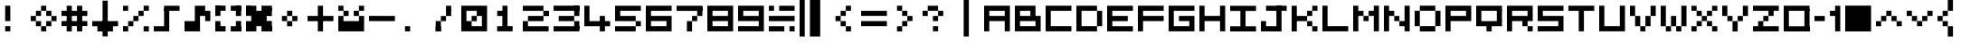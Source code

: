 SplineFontDB: 3.2
FontName: Arpmini
FullName: Arpmini
FamilyName: Arpmini
Weight: Book
Copyright: Copyright (c)2005+ Digital Flame Studios -- http://digitalflame.8thsin.com
Version: 1.0
ItalicAngle: 0
UnderlinePosition: -120
UnderlineWidth: 48
Ascent: 880
Descent: 144
InvalidEm: 0
sfntRevision: 0x0002b333
LayerCount: 2
Layer: 0 1 "Sfondo" 1
Layer: 1 1 "Fore" 0
XUID: [1021 717 -421822648 1173]
StyleMap: 0x0040
FSType: 4
OS2Version: 1
OS2_WeightWidthSlopeOnly: 0
OS2_UseTypoMetrics: 0
CreationTime: -2082844800
ModificationTime: 1757960338
PfmFamily: 17
TTFWeight: 400
TTFWidth: 5
LineGap: 0
VLineGap: 0
Panose: 2 11 6 0 0 0 0 0 0 0
OS2TypoAscent: 880
OS2TypoAOffset: 0
OS2TypoDescent: -144
OS2TypoDOffset: 0
OS2TypoLinegap: 0
OS2WinAscent: 880
OS2WinAOffset: 0
OS2WinDescent: 144
OS2WinDOffset: 0
HheadAscent: 880
HheadAOffset: 0
HheadDescent: -144
HheadDOffset: 0
OS2SubXSize: 512
OS2SubYSize: 512
OS2SubXOff: 0
OS2SubYOff: 368
OS2SupXSize: 512
OS2SupYSize: 512
OS2SupXOff: 0
OS2SupYOff: 440
OS2StrikeYSize: 52
OS2StrikeYPos: 264
OS2Vendor: 'TAKE'
OS2CodePages: 4000009f.dfd70000
OS2UnicodeRanges: 00000011.00000000.00000000.00000000
MarkAttachClasses: 1
DEI: 91125
TtTable: prep
PUSHW_1
 511
SCANCTRL
PUSHB_1
 1
SCANTYPE
PUSHB_2
 1
 129
RCVT
WCVTP
PUSHB_2
 2
 130
RCVT
WCVTP
PUSHB_2
 3
 131
RCVT
WCVTP
PUSHB_2
 4
 132
RCVT
WCVTP
PUSHB_2
 5
 133
RCVT
WCVTP
PUSHB_2
 6
 134
RCVT
WCVTP
PUSHB_2
 7
 135
RCVT
WCVTP
PUSHB_2
 8
 136
RCVT
WCVTP
PUSHB_2
 9
 137
RCVT
WCVTP
PUSHB_2
 10
 138
RCVT
WCVTP
PUSHB_2
 11
 139
RCVT
WCVTP
PUSHB_2
 12
 140
RCVT
WCVTP
PUSHB_2
 13
 141
RCVT
WCVTP
PUSHB_2
 14
 142
RCVT
WCVTP
PUSHB_2
 15
 143
RCVT
WCVTP
PUSHB_2
 16
 144
RCVT
WCVTP
PUSHB_2
 17
 145
RCVT
WCVTP
PUSHB_2
 18
 146
RCVT
WCVTP
PUSHB_2
 19
 147
RCVT
WCVTP
PUSHB_2
 20
 148
RCVT
WCVTP
PUSHB_2
 21
 149
RCVT
WCVTP
PUSHB_2
 22
 150
RCVT
WCVTP
PUSHB_2
 23
 151
RCVT
WCVTP
PUSHB_2
 24
 152
RCVT
WCVTP
PUSHB_2
 25
 153
RCVT
WCVTP
PUSHB_2
 26
 154
RCVT
WCVTP
PUSHB_2
 27
 155
RCVT
WCVTP
PUSHB_2
 28
 156
RCVT
WCVTP
PUSHB_2
 29
 157
RCVT
WCVTP
PUSHB_2
 30
 158
RCVT
WCVTP
PUSHB_2
 31
 159
RCVT
WCVTP
PUSHB_2
 32
 160
RCVT
WCVTP
PUSHB_2
 33
 161
RCVT
WCVTP
PUSHB_2
 34
 162
RCVT
WCVTP
PUSHB_2
 35
 163
RCVT
WCVTP
PUSHB_2
 36
 164
RCVT
WCVTP
PUSHB_2
 37
 165
RCVT
WCVTP
PUSHB_2
 38
 166
RCVT
WCVTP
PUSHB_2
 39
 167
RCVT
WCVTP
PUSHB_2
 40
 168
RCVT
WCVTP
PUSHB_2
 41
 169
RCVT
WCVTP
PUSHB_2
 42
 170
RCVT
WCVTP
PUSHB_2
 43
 171
RCVT
WCVTP
PUSHB_2
 44
 172
RCVT
WCVTP
PUSHB_2
 45
 173
RCVT
WCVTP
PUSHB_2
 46
 174
RCVT
WCVTP
PUSHB_2
 47
 175
RCVT
WCVTP
PUSHB_2
 48
 176
RCVT
WCVTP
PUSHB_2
 49
 177
RCVT
WCVTP
PUSHB_2
 50
 178
RCVT
WCVTP
PUSHB_2
 51
 179
RCVT
WCVTP
PUSHB_2
 52
 180
RCVT
WCVTP
PUSHB_2
 53
 181
RCVT
WCVTP
PUSHB_2
 54
 182
RCVT
WCVTP
PUSHB_2
 55
 183
RCVT
WCVTP
PUSHB_2
 56
 184
RCVT
WCVTP
PUSHB_2
 57
 185
RCVT
WCVTP
PUSHB_2
 58
 186
RCVT
WCVTP
PUSHB_2
 59
 187
RCVT
WCVTP
PUSHB_2
 60
 188
RCVT
WCVTP
PUSHB_2
 61
 189
RCVT
WCVTP
PUSHB_2
 62
 190
RCVT
WCVTP
PUSHB_2
 63
 191
RCVT
WCVTP
PUSHB_2
 64
 192
RCVT
WCVTP
PUSHB_2
 65
 193
RCVT
WCVTP
PUSHB_2
 66
 194
RCVT
WCVTP
PUSHB_2
 67
 195
RCVT
WCVTP
PUSHB_2
 68
 196
RCVT
WCVTP
PUSHB_2
 69
 197
RCVT
WCVTP
PUSHB_2
 70
 198
RCVT
WCVTP
PUSHB_2
 71
 199
RCVT
WCVTP
PUSHB_2
 72
 200
RCVT
WCVTP
PUSHB_2
 73
 201
RCVT
WCVTP
PUSHB_2
 74
 202
RCVT
WCVTP
PUSHB_2
 75
 203
RCVT
WCVTP
PUSHB_2
 76
 204
RCVT
WCVTP
PUSHB_2
 77
 205
RCVT
WCVTP
PUSHB_2
 78
 206
RCVT
WCVTP
PUSHB_2
 79
 207
RCVT
WCVTP
PUSHB_2
 80
 208
RCVT
WCVTP
PUSHB_2
 81
 209
RCVT
WCVTP
PUSHB_2
 82
 210
RCVT
WCVTP
PUSHB_2
 83
 211
RCVT
WCVTP
PUSHB_2
 84
 212
RCVT
WCVTP
PUSHB_2
 85
 213
RCVT
WCVTP
PUSHB_2
 86
 214
RCVT
WCVTP
PUSHB_2
 87
 215
RCVT
WCVTP
PUSHB_2
 88
 216
RCVT
WCVTP
PUSHB_2
 89
 217
RCVT
WCVTP
PUSHB_2
 90
 218
RCVT
WCVTP
PUSHB_2
 91
 219
RCVT
WCVTP
PUSHB_2
 92
 220
RCVT
WCVTP
PUSHB_2
 93
 221
RCVT
WCVTP
PUSHB_2
 94
 222
RCVT
WCVTP
PUSHB_2
 95
 223
RCVT
WCVTP
PUSHB_2
 96
 224
RCVT
WCVTP
PUSHB_2
 97
 225
RCVT
WCVTP
PUSHB_2
 98
 226
RCVT
WCVTP
PUSHB_2
 99
 227
RCVT
WCVTP
PUSHB_2
 100
 228
RCVT
WCVTP
PUSHB_2
 101
 229
RCVT
WCVTP
PUSHB_2
 102
 230
RCVT
WCVTP
PUSHB_2
 103
 231
RCVT
WCVTP
PUSHB_2
 104
 232
RCVT
WCVTP
PUSHB_2
 105
 233
RCVT
WCVTP
PUSHB_2
 106
 234
RCVT
WCVTP
PUSHB_2
 107
 235
RCVT
WCVTP
PUSHB_2
 108
 236
RCVT
WCVTP
PUSHB_2
 109
 237
RCVT
WCVTP
PUSHB_2
 110
 238
RCVT
WCVTP
PUSHB_2
 111
 239
RCVT
WCVTP
PUSHB_2
 112
 240
RCVT
WCVTP
PUSHB_2
 113
 241
RCVT
WCVTP
PUSHB_2
 114
 242
RCVT
WCVTP
PUSHB_2
 115
 243
RCVT
WCVTP
PUSHB_2
 116
 244
RCVT
WCVTP
PUSHB_2
 117
 245
RCVT
WCVTP
PUSHB_2
 118
 246
RCVT
WCVTP
PUSHB_2
 119
 247
RCVT
WCVTP
PUSHB_2
 120
 248
RCVT
WCVTP
PUSHB_2
 121
 249
RCVT
WCVTP
PUSHB_2
 122
 250
RCVT
WCVTP
PUSHB_2
 123
 251
RCVT
WCVTP
PUSHB_2
 124
 252
RCVT
WCVTP
PUSHB_2
 125
 253
RCVT
WCVTP
PUSHB_2
 126
 254
RCVT
WCVTP
PUSHB_2
 127
 255
RCVT
WCVTP
EndTTInstrs
TtTable: fpgm
PUSHB_1
 0
FDEF
MDAP[rnd]
MIRP[rp0,min,rnd,black]
ENDF
PUSHB_1
 1
FDEF
MDAP[rnd]
MIRP[rp0,min,rnd,black]
ALIGNRP
ENDF
PUSHB_1
 2
FDEF
MDAP[rnd]
MIRP[rp0,min,rnd,black]
ALIGNRP
ALIGNRP
ENDF
PUSHB_1
 3
FDEF
MDAP[rnd]
MIRP[rp0,min,rnd,black]
ALIGNRP
ALIGNRP
ALIGNRP
ENDF
PUSHB_1
 4
FDEF
MDAP[rnd]
ALIGNRP
MIRP[rp0,min,rnd,black]
ENDF
PUSHB_1
 5
FDEF
MDAP[rnd]
ALIGNRP
MIRP[rp0,min,rnd,black]
ALIGNRP
ENDF
PUSHB_1
 6
FDEF
MDAP[rnd]
ALIGNRP
MIRP[rp0,min,rnd,black]
ALIGNRP
ALIGNRP
ENDF
PUSHB_1
 7
FDEF
MDAP[rnd]
ALIGNRP
MIRP[rp0,min,rnd,black]
ALIGNRP
ALIGNRP
ALIGNRP
ENDF
PUSHB_1
 8
FDEF
MDAP[rnd]
ALIGNRP
ALIGNRP
MIRP[rp0,min,rnd,black]
ENDF
PUSHB_1
 9
FDEF
MDAP[rnd]
ALIGNRP
ALIGNRP
MIRP[rp0,min,rnd,black]
ALIGNRP
ENDF
PUSHB_1
 10
FDEF
MDAP[rnd]
ALIGNRP
ALIGNRP
MIRP[rp0,min,rnd,black]
ALIGNRP
ALIGNRP
ENDF
PUSHB_1
 11
FDEF
MDAP[rnd]
ALIGNRP
ALIGNRP
MIRP[rp0,min,rnd,black]
ALIGNRP
ALIGNRP
ALIGNRP
ENDF
PUSHB_1
 12
FDEF
MDAP[rnd]
ALIGNRP
ALIGNRP
ALIGNRP
MIRP[rp0,min,rnd,black]
ENDF
PUSHB_1
 13
FDEF
MDAP[rnd]
ALIGNRP
ALIGNRP
ALIGNRP
MIRP[rp0,min,rnd,black]
ALIGNRP
ENDF
PUSHB_1
 14
FDEF
MDAP[rnd]
ALIGNRP
ALIGNRP
ALIGNRP
MIRP[rp0,min,rnd,black]
ALIGNRP
ALIGNRP
ENDF
PUSHB_1
 15
FDEF
MDAP[rnd]
ALIGNRP
ALIGNRP
ALIGNRP
MIRP[rp0,min,rnd,black]
ALIGNRP
ALIGNRP
ALIGNRP
ENDF
PUSHB_1
 16
FDEF
ALIGNRP
ENDF
PUSHB_1
 17
FDEF
MDAP[rnd]
PUSHB_1
 16
LOOPCALL
MIRP[rp0,min,rnd,black]
ENDF
PUSHB_1
 18
FDEF
MDAP[rnd]
MIRP[rp0,min,rnd,black]
PUSHB_1
 16
LOOPCALL
ENDF
PUSHB_1
 19
FDEF
MDAP[rnd]
PUSHB_1
 16
LOOPCALL
MIRP[rp0,min,rnd,black]
PUSHB_1
 16
LOOPCALL
ENDF
EndTTInstrs
ShortTable: cvt  256
  0
  0
  0
  0
  0
  0
  0
  0
  0
  0
  0
  0
  0
  0
  0
  0
  0
  0
  0
  0
  0
  0
  0
  0
  0
  0
  0
  0
  0
  0
  0
  0
  0
  0
  0
  0
  0
  0
  0
  0
  0
  0
  0
  0
  0
  0
  0
  0
  0
  0
  0
  0
  0
  0
  0
  0
  0
  0
  0
  0
  0
  0
  0
  0
  0
  0
  0
  0
  0
  0
  0
  0
  0
  0
  0
  0
  0
  0
  0
  0
  0
  0
  0
  0
  0
  0
  0
  0
  0
  0
  0
  0
  0
  0
  0
  0
  0
  0
  0
  0
  0
  0
  0
  0
  0
  0
  0
  0
  0
  0
  0
  0
  0
  0
  0
  0
  0
  0
  0
  0
  0
  0
  0
  0
  0
  0
  0
  0
  0
  1
  2
  3
  4
  5
  6
  7
  8
  9
  10
  11
  12
  13
  14
  15
  16
  17
  18
  19
  20
  21
  22
  23
  24
  25
  26
  27
  28
  29
  30
  31
  32
  33
  34
  35
  36
  37
  38
  39
  40
  41
  42
  43
  44
  45
  46
  47
  48
  49
  50
  51
  52
  53
  54
  55
  56
  57
  58
  59
  60
  61
  62
  63
  64
  65
  66
  67
  68
  69
  70
  71
  72
  73
  74
  75
  76
  77
  78
  79
  80
  81
  82
  83
  84
  85
  86
  87
  88
  89
  90
  91
  92
  93
  94
  95
  96
  97
  98
  99
  100
  101
  102
  103
  104
  105
  106
  107
  108
  109
  110
  111
  112
  113
  114
  115
  116
  117
  118
  119
  120
  121
  122
  123
  124
  125
  126
  127
EndShort
ShortTable: maxp 16
  1
  0
  220
  36
  5
  0
  0
  1
  0
  0
  20
  0
  6144
  642
  0
  0
EndShort
LangName: 65535 "(c)2000-2001, sRB-Powers --- http://saru.milkcafe.to/" "Bit Trip7 (sRB)" "Regular" "" "Bit Trip7 (sRB)" "1.0" "BitTrip7sRB" "Bit Trip7 (sRB)"
LangName: 1033 "" "" "Regular" "" "" "1.0" "" "Pixelation"
GaspTable: 2 24 1 65535 3 0
Encoding: UnicodeBmp
UnicodeInterp: none
NameList: AGL For New Fonts
DisplaySize: -48
AntiAlias: 1
FitToEm: 0
WinInfo: 63 21 12
BeginPrivate: 0
EndPrivate
Grid
-1024 -144 m 0
 2048 -144 l 1024
  Named: "first pixel"
-1024 1024 m 0
 2048 1024 l 1024
  Named: "last pixel"
876.5 1392 m 0
 876.5 -656 l 1024
-1024 2 m 0
 2048 2 l 1024
730.5 1392 m 0
 730.5 -656 l 1024
0.5 1392 m 0
 0.5 -656 l 1024
584.5 1392 m 0
 584.5 -656 l 1024
438.5 1392 m 0
 438.5 -656 l 1024
292.5 1392 m 0
 292.5 -656 l 1024
146.5 1392 m 0
 146.5 -656 l 1024
-1024 148 m 0
 2048 148 l 1024
-1024 294 m 0
 2048 294 l 1024
-1024 440 m 0
 2048 440 l 1024
-1024 588 m 0
 2048 588 l 1024
-1024 732 m 0
 2048 732 l 1024
EndSplineSet
BeginChars: 65538 95

StartChar: space
Encoding: 32 32 0
Width: 878
GlyphClass: 1
Flags: W
LayerCount: 2
Fore
Validated: 1
EndChar

StartChar: exclam
Encoding: 33 33 1
Width: 876
GlyphClass: 1
Flags: W
TtInstrs:
SVTCA[y-axis]
IUP[y]
IUP[x]
EndTTInstrs
LayerCount: 2
Fore
SplineSet
146.5 3 m 1,0,-1
 146.5 149 l 1,1,-1
 292.5 149 l 1,2,-1
 292.5 3 l 1,3,-1
 146.5 3 l 1,0,-1
146.5 295 m 1,4,-1
 146.5 733 l 1,5,-1
 292.5 733 l 1,6,-1
 292.5 295 l 1,7,-1
 146.5 295 l 1,4,-1
EndSplineSet
Validated: 1
EndChar

StartChar: quotedbl
Encoding: 34 34 2
Width: 876
GlyphClass: 1
Flags: W
LayerCount: 2
Fore
SplineSet
293 2 m 1,0,-1
 293 148 l 1,1,2
 292 148 292 148 438 148 c 1,3,-1
 438 2 l 1,4,5
 292 2 292 2 293 2 c 1,0,-1
438.5 148 m 1,6,-1
 438 294 l 1,7,-1
 584.5 294 l 1,8,-1
 584.5 148 l 1,9,-1
 438.5 148 l 1,6,-1
146.5 148 m 1,10,-1
 146.5 294 l 1,11,-1
 292.5 294 l 1,12,-1
 292.5 148 l 1,13,-1
 146.5 148 l 1,10,-1
584.5 440 m 1,14,-1
 730.5 440 l 1,15,-1
 730.5 294 l 5,16,-1
 584.5 294 l 5,17,-1
 584.5 440 l 1,14,-1
0 294 m 1,18,-1
 0 440 l 1,19,-1
 146.5 440 l 1,20,-1
 146.5 294 l 1,21,-1
 0 294 l 1,18,-1
438.5 440 m 1,22,-1
 438 588 l 1,23,-1
 584.5 588 l 1,24,-1
 584.5 440 l 1,25,-1
 438.5 440 l 1,22,-1
146.5 440 m 1,26,-1
 146.5 588 l 1,27,-1
 292.5 588 l 1,28,-1
 292.5 440 l 1,29,-1
 146.5 440 l 1,26,-1
292.5 588 m 1,30,-1
 292.5 732 l 1,31,-1
 438.5 732 l 1,32,-1
 438.5 588 l 1,33,-1
 292.5 588 l 1,30,-1
EndSplineSet
EndChar

StartChar: numbersign
Encoding: 35 35 3
Width: 877
GlyphClass: 1
Flags: W
LayerCount: 2
Fore
SplineSet
0 587 m 1,0,-1
 730 587 l 1,1,-1
 730 440 l 1,2,-1
 0 440 l 1,3,-1
 0 587 l 1,0,-1
0 295 m 1,4,-1
 730 295 l 1,5,-1
 730 151 l 1,6,-1
 0 151 l 1,7,-1
 0 295 l 1,4,-1
438 732 m 1,8,-1
 586 732 l 1,9,-1
 586 0 l 1,10,-1
 438 0 l 1,11,-1
 438 732 l 1,8,-1
146 732 m 1,12,-1
 292 732 l 1,13,-1
 292 0 l 1,14,-1
 146 0 l 1,15,-1
 146 732 l 1,12,-1
EndSplineSet
Validated: 5
EndChar

StartChar: dollar
Encoding: 36 36 4
Width: 876
GlyphClass: 1
Flags: W
LayerCount: 2
Fore
SplineSet
292.5 732 m 1,0,-1
 292.5 877 l 1,1,-1
 438.5 877 l 1,2,-1
 438 732 l 1,3,-1
 292.5 732 l 1,0,-1
146 158 m 1,4,-1
 586 158 l 1,5,-1
 586 0 l 1,6,-1
 146 0 l 1,7,-1
 146 158 l 1,4,-1
0 294 m 1,8,-1
 730 294 l 1,9,-1
 730 147 l 1,10,-1
 0 147 l 1,11,-1
 0 294 l 1,8,-1
292.5 732 m 1,12,-1
 438.5 732 l 1,13,-1
 438 -140 l 1,14,-1
 292 -140 l 1,15,-1
 292.5 732 l 1,12,-1
EndSplineSet
EndChar

StartChar: percent
Encoding: 37 37 5
Width: 878
GlyphClass: 1
Flags: W
LayerCount: 2
Fore
SplineSet
584 147 m 1,0,-1
 732 147 l 1,1,-1
 732 0 l 1,2,-1
 584 0 l 1,3,-1
 584 147 l 1,0,-1
0 732 m 1,4,-1
 146 732 l 1,5,-1
 146 588 l 1,6,-1
 0 588 l 1,7,-1
 0 732 l 1,4,-1
584 733 m 1,8,-1
 732 733 l 1,9,-1
 732 588 l 1,10,-1
 584 588 l 1,11,-1
 584 733 l 1,8,-1
438 589 m 1,12,-1
 584 589 l 1,13,-1
 584 441 l 1,14,-1
 438 441 l 1,15,-1
 438 589 l 1,12,-1
292 440 m 1,16,-1
 438 440 l 1,17,-1
 438 295 l 1,18,-1
 292 295 l 1,19,-1
 292 440 l 1,16,-1
146 294 m 1,20,-1
 292 294 l 1,21,-1
 292 148 l 1,22,-1
 146 148 l 1,23,-1
 146 294 l 1,20,-1
0 149 m 1,24,-1
 146 149 l 1,25,-1
 146 0 l 1,26,-1
 0 0 l 1,27,-1
 0 149 l 1,24,-1
EndSplineSet
Validated: 2053
EndChar

StartChar: ampersand
Encoding: 38 38 6
Width: 877
GlyphClass: 1
Flags: W
LayerCount: 2
Fore
SplineSet
292 651 m 5,0,-1
 438 651 l 1,1,-1
 438 148 l 1,2,-1
 292 148 l 1,3,-1
 292 651 l 5,0,-1
292 732 m 1,4,-1
 730 732 l 1,5,-1
 730 588 l 1,6,-1
 292 588 l 1,7,-1
 292 732 l 1,4,-1
0 148 m 1,8,-1
 438 148 l 1,9,-1
 438 2 l 1,10,-1
 0 2 l 1,11,-1
 0 148 l 1,8,-1
EndSplineSet
EndChar

StartChar: quotesingle
Encoding: 39 39 7
Width: 877
GlyphClass: 1
Flags: W
LayerCount: 2
Fore
SplineSet
730.5 295 m 1,0,-1
 585 295 l 1,1,-1
 584.5 588 l 1,2,-1
 730.5 588 l 1,3,-1
 730.5 295 l 1,0,-1
437 732 m 1,4,-1
 584.5 732 l 1,5,-1
 584.5 440 l 1,6,-1
 438 440 l 1,7,-1
 437 732 l 1,4,-1
292 732 m 1,8,-1
 438.5 732 l 1,9,-1
 438.5 294 l 1,10,-1
 292 294 l 1,11,-1
 292 732 l 1,8,-1
0 294 m 1,12,-1
 438.5 294 l 1,13,-1
 439.5 2 l 1,14,-1
 1 2 l 1,15,-1
 0 294 l 1,12,-1
EndSplineSet
EndChar

StartChar: parenleft
Encoding: 40 40 8
Width: 878
GlyphClass: 1
Flags: W
LayerCount: 2
Fore
SplineSet
438 148 m 1,0,-1
 732 148 l 1,1,-1
 732 0 l 1,2,-1
 438 0 l 1,3,-1
 438 148 l 1,0,-1
292 150 m 1,4,-1
 292 0 l 1,5,-1
 0 0 l 1,6,-1
 0 150 l 1,7,-1
 292 150 l 1,4,-1
584 295 m 1,8,-1
 732 295 l 1,9,-1
 732 0 l 1,10,-1
 584 0 l 1,11,-1
 584 295 l 1,8,-1
584 726 m 1,12,-1
 732 726 l 1,13,-1
 732 439 l 1,14,-1
 584 439 l 1,15,-1
 584 726 l 1,12,-1
438 733 m 1,16,-1
 732 733 l 1,17,-1
 732 587 l 1,18,-1
 438 587 l 1,19,-1
 438 733 l 1,16,-1
292 735 m 1,20,-1
 292 588 l 1,21,-1
 6 588 l 1,22,-1
 6 735 l 1,23,-1
 292 735 l 1,20,-1
0 294 m 1,24,-1
 146 294 l 1,25,-1
 146 7 l 1,26,-1
 0 7 l 1,27,-1
 0 294 l 1,24,-1
0 736 m 1,28,-1
 146 736 l 1,29,-1
 146 441 l 1,30,-1
 0 441 l 1,31,-1
 0 736 l 1,28,-1
EndSplineSet
Validated: 2053
EndChar

StartChar: parenright
Encoding: 41 41 9
Width: 876
GlyphClass: 1
Flags: W
LayerCount: 2
Fore
SplineSet
147 588 m 1,0,-1
 585 588 l 1,1,-1
 584 149 l 1,2,-1
 146 149 l 1,3,-1
 147 588 l 1,0,-1
438 152 m 1,4,-1
 731 152 l 1,5,-1
 731 0 l 1,6,-1
 438 0 l 1,7,-1
 438 152 l 1,4,-1
0.5 148 m 1,8,-1
 292 150 l 1,9,-1
 292 2 l 1,10,-1
 0.3994140625 1.798828125 l 1,11,-1
 0.5 148 l 1,8,-1
584 298 m 1,12,-1
 731 298 l 1,13,-1
 731 0 l 1,14,-1
 584 0 l 1,15,-1
 584 298 l 1,12,-1
0 294 m 1,16,-1
 146.5 294 l 1,17,-1
 146 2 l 1,18,-1
 0.3994140625 1.798828125 l 1,19,-1
 0 294 l 1,16,-1
584 668 m 1,20,-1
 731 668 l 1,21,-1
 731 438 l 1,22,-1
 584 438 l 1,23,-1
 584 668 l 1,20,-1
0 723 m 1,24,-1
 146 723 l 1,25,-1
 146 442 l 1,26,-1
 0 442 l 1,27,-1
 0 723 l 1,24,-1
438 734 m 1,28,-1
 731 734 l 1,29,-1
 731 588 l 1,30,-1
 438 588 l 1,31,-1
 438 734 l 1,28,-1
0 732 m 1,32,-1
 292 732 l 1,33,-1
 292 588 l 1,34,-1
 0 588 l 1,35,-1
 0 732 l 1,32,-1
EndSplineSet
Validated: 2053
EndChar

StartChar: asterisk
Encoding: 42 42 10
Width: 877
GlyphClass: 1
Flags: W
LayerCount: 2
Fore
SplineSet
292 294 m 1,0,-1
 438.5 294 l 1,1,-1
 438.5 148 l 1,2,-1
 292.5 148 l 1,3,-1
 292 294 l 1,0,-1
292 588 m 1,4,-1
 439 588 l 1,5,-1
 438.5 440 l 1,6,-1
 292 440 l 1,7,-1
 292 588 l 1,4,-1
438.5 440 m 1,8,-1
 584.5 440 l 1,9,-1
 584.5 294 l 1,10,-1
 438.5 294 l 1,11,-1
 438.5 440 l 1,8,-1
146 440 m 1,12,-1
 292 440 l 1,13,-1
 292 294 l 1,14,-1
 146 294 l 1,15,-1
 146 440 l 1,12,-1
EndSplineSet
Validated: 5
EndChar

StartChar: plus
Encoding: 43 43 11
Width: 879
GlyphClass: 1
Flags: W
LayerCount: 2
Fore
SplineSet
0 440 m 1,0,-1
 732 440 l 1,1,-1
 732 293 l 1,2,-1
 0 293 l 1,3,-1
 0 440 l 1,0,-1
292 732 m 1,4,-1
 438.5 732 l 1,5,-1
 438.5 2 l 1,6,-1
 292 2 l 1,7,-1
 292 732 l 1,4,-1
EndSplineSet
Validated: 5
EndChar

StartChar: comma
Encoding: 44 44 12
Width: 876
GlyphClass: 1
Flags: W
LayerCount: 2
Fore
SplineSet
730 732 m 1,0,-1
 730 589 l 1,1,-1
 584 589 l 1,2,-1
 584 732 l 1,3,-1
 730 732 l 1,0,-1
0 733 m 1,4,-1
 146 733 l 1,5,-1
 146 589 l 1,6,-1
 0 589 l 1,7,-1
 0 733 l 1,4,-1
438 589 m 1,8,-1
 584 589 l 1,9,-1
 584 440 l 1,10,-1
 438 440 l 1,11,-1
 438 589 l 1,8,-1
146 589 m 1,12,-1
 292 589 l 1,13,-1
 292 439 l 1,14,-1
 146 439 l 1,15,-1
 146 589 l 1,12,-1
584 440 m 1,16,-1
 730 440 l 1,17,-1
 730 294 l 1,18,-1
 584 294 l 1,19,-1
 584 440 l 1,16,-1
0 440 m 1,20,-1
 146 440 l 1,21,-1
 146 293 l 1,22,-1
 0 293 l 1,23,-1
 0 440 l 1,20,-1
0 294 m 1,24,-1
 730 294 l 1,25,-1
 730 2 l 1,26,-1
 0 2 l 1,27,-1
 0 294 l 1,24,-1
EndSplineSet
Validated: 2053
EndChar

StartChar: hyphen
Encoding: 45 45 13
Width: 877
GlyphClass: 1
Flags: W
TtInstrs:
SVTCA[y-axis]
IUP[y]
IUP[x]
EndTTInstrs
LayerCount: 2
Fore
SplineSet
0 295 m 1,0,-1
 0 441 l 1,1,-1
 732 440 l 1,2,-1
 732 294 l 1,3,-1
 0 295 l 1,0,-1
EndSplineSet
Validated: 1
EndChar

StartChar: period
Encoding: 46 46 14
Width: 878
GlyphClass: 1
Flags: W
TtInstrs:
SVTCA[y-axis]
IUP[y]
IUP[x]
EndTTInstrs
LayerCount: 2
Fore
SplineSet
147 2 m 1,0,-1
 147 148 l 1,1,-1
 293 148 l 1,2,-1
 293 2 l 1,3,-1
 147 2 l 1,0,-1
EndSplineSet
Validated: 1
EndChar

StartChar: slash
Encoding: 47 47 15
Width: 877
GlyphClass: 1
Flags: W
LayerCount: 2
Fore
SplineSet
146 296 m 1,0,-1
 292 296 l 1,1,-1
 292 0 l 1,2,-1
 146 0 l 1,3,-1
 146 296 l 1,0,-1
584 638 m 1,4,-1
 584 439 l 1,5,-1
 438 439 l 1,6,-1
 438 638 l 1,7,-1
 584 638 l 1,4,-1
292 439 m 1,8,-1
 438 439 l 1,9,-1
 438 294 l 1,10,-1
 292 294 l 1,11,-1
 292 439 l 1,8,-1
438 732 m 1,12,-1
 584 732 l 1,13,-1
 584 590 l 1,14,-1
 438 590 l 1,15,-1
 438 732 l 1,12,-1
146 148 m 1,16,-1
 292 148 l 1,17,-1
 292 0 l 1,18,-1
 146 0 l 1,19,-1
 146 148 l 1,16,-1
EndSplineSet
Validated: 5
EndChar

StartChar: zero
Encoding: 48 48 16
Width: 878
GlyphClass: 1
Flags: W
LayerCount: 2
Fore
SplineSet
124 294 m 1,0,-1
 292 294 l 1,1,-1
 292 124 l 1,2,-1
 124 124 l 1,3,-1
 124 294 l 1,0,-1
438 610 m 1,4,-1
 590 610 l 1,5,-1
 590 440 l 1,6,-1
 438 440 l 1,7,-1
 438 610 l 1,4,-1
292 442 m 1,8,-1
 438 442 l 1,9,-1
 438 292 l 1,10,-1
 292 292 l 1,11,-1
 292 442 l 1,8,-1
-1 3 m 1,12,-1
 -1 733 l 1,13,-1
 729 733 l 1,14,-1
 729 3 l 1,15,-1
 -1 3 l 1,12,-1
145 149 m 1,16,-1
 583 149 l 1,17,-1
 583 587 l 1,18,-1
 145 587 l 1,19,-1
 145 149 l 1,16,-1
EndSplineSet
Validated: 5
EndChar

StartChar: one
Encoding: 49 49 17
Width: 877
GlyphClass: 1
Flags: W
LayerCount: 2
Fore
SplineSet
182 950 m 1025,0,-1
143.5 3 m 1,1,-1
 143.5 149 l 1,2,-1
 291 149 l 1,3,-1
 292.5 440 l 1,4,-1
 146.5 439 l 1,5,-1
 146.5 588 l 0,6,7
 146.5 588 146.5 588 292.5 588 c 5,8,-1
 293 733 l 0,9,10
 293 733 293 733 437 733 c 1,11,-1
 437 149 l 1,12,-1
 581.5 149 l 1,13,-1
 581.5 3 l 1,14,-1
 143.5 3 l 1,1,-1
EndSplineSet
EndChar

StartChar: two
Encoding: 50 50 18
Width: 876
GlyphClass: 1
Flags: W
LayerCount: 2
Fore
SplineSet
730 440 m 1025,0,-1
730 587 m 1025,1,-1
584 440 m 1025,2,-1
731 440 m 1,3,-1
 585 440 l 1,4,-1
 584 588 l 1,5,-1
 730 588 l 1,6,-1
 731 440 l 1,3,-1
584 587 m 1025,7,-1
146 440 m 1,8,-1
 584 440 l 1,9,-1
 584 294 l 1,10,-1
 146 294 l 1,11,-1
 146 440 l 1,8,-1
0 294 m 1,12,-1
 146 294 l 1,13,-1
 146 148 l 1,14,-1
 0 148 l 1,15,-1
 0 294 l 1,12,-1
731 440 m 1,16,-1
 585 440 l 1,17,-1
 584 588 l 1,18,-1
 730 588 l 1,19,-1
 731 440 l 1,16,-1
0 732 m 1,20,-1
 584 732 l 1,21,-1
 584 587 l 1,22,-1
 0 587 l 1,23,-1
 0 732 l 1,20,-1
0 148 m 1,24,-1
 730.5 148 l 1,25,-1
 731 2 l 1,26,-1
 0 2 l 1,27,-1
 0 148 l 1,24,-1
238 948 m 1025,28,-1
EndSplineSet
Validated: 2053
EndChar

StartChar: three
Encoding: 51 51 19
Width: 876
GlyphClass: 1
Flags: W
LayerCount: 2
Fore
SplineSet
730 294 m 1,0,-1
 730 70 l 1,1,-1
 584 70 l 1,2,-1
 584 294 l 1,3,-1
 730 294 l 1,0,-1
584 732 m 1,4,-1
 730 732 l 1,5,-1
 730 440 l 1,6,-1
 584 440 l 1,7,-1
 584 732 l 1,4,-1
0 148 m 1,8,-1
 730 148 l 1,9,-1
 730 2 l 1,10,-1
 0 2 l 1,11,-1
 0 148 l 1,8,-1
146.5 440 m 5,12,-1
 584 440 l 1,13,-1
 584 294 l 1,14,-1
 146.5 294 l 5,15,-1
 146.5 440 l 5,12,-1
0 734 m 1,16,-1
 730 734 l 1,17,-1
 730 588 l 1,18,-1
 0 588 l 1,19,-1
 0 734 l 1,16,-1
EndSplineSet
EndChar

StartChar: four
Encoding: 52 52 20
Width: 879
GlyphClass: 1
Flags: W
TtInstrs:
SVTCA[y-axis]
IUP[y]
IUP[x]
EndTTInstrs
LayerCount: 2
Fore
SplineSet
0.5 148 m 1,0,-1
 0.5 732 l 1,1,-1
 146.5 732 l 1,2,-1
 146.5 294 l 1,3,-1
 438.5 294 l 1,4,-1
 438.5 440 l 5,5,-1
 584.5 440 l 5,6,-1
 584.5 294 l 1,7,-1
 730.5 294 l 1,8,-1
 730.5 148 l 1,9,-1
 584.5 148 l 1,10,-1
 585 2 l 1,11,-1
 439 2 l 1,12,-1
 438.5 148 l 1,13,-1
 0.5 148 l 1,0,-1
EndSplineSet
EndChar

StartChar: five
Encoding: 53 53 21
Width: 879
GlyphClass: 1
Flags: W
LayerCount: 2
Fore
SplineSet
146 632 m 1,0,-1
 146 364 l 1,1,-1
 0 364 l 1,2,-1
 0 632 l 1,3,-1
 146 632 l 1,0,-1
730 294 m 1,4,-1
 730 148 l 1,5,-1
 584 148 l 1,6,-1
 584 294 l 1,7,-1
 730 294 l 1,4,-1
0 440 m 1,8,-1
 584 440 l 1,9,-1
 584 294 l 1,10,-1
 0 294 l 1,11,-1
 0 440 l 1,8,-1
0 148 m 1,12,-1
 584 148 l 1,13,-1
 584 2 l 1,14,-1
 0 2 l 1,15,-1
 0 148 l 1,12,-1
0 732 m 1,16,-1
 730 732 l 1,17,-1
 730 588 l 1,18,-1
 0 588 l 1,19,-1
 0 732 l 1,16,-1
EndSplineSet
Validated: 5
EndChar

StartChar: six
Encoding: 54 54 22
Width: 878
GlyphClass: 1
Flags: W
TtInstrs:
SVTCA[y-axis]
IUP[y]
IUP[x]
EndTTInstrs
LayerCount: 2
Fore
SplineSet
730 733 m 1,0,-1
 730 587 l 1,1,-1
 146 587 l 1,2,-1
 146 441 l 1,3,-1
 730 441 l 1,4,-1
 730 3 l 1,5,-1
 0 3 l 1,6,-1
 0 733 l 1,7,-1
 730 733 l 1,0,-1
584 149 m 1,8,-1
 584 295 l 1,9,-1
 146 295 l 1,10,-1
 146 149 l 1,11,-1
 584 149 l 1,8,-1
EndSplineSet
Validated: 1
EndChar

StartChar: seven
Encoding: 55 55 23
Width: 876
GlyphClass: 1
Flags: W
LayerCount: 2
Fore
SplineSet
438 440 m 1,0,-1
 584 440 l 1,1,-1
 584 294 l 1,2,-1
 438 294 l 1,3,-1
 438 440 l 1,0,-1
584 704 m 1,4,-1
 730 704 l 1,5,-1
 730 440 l 1,6,-1
 584 440 l 1,7,-1
 584 704 l 1,4,-1
292 294 m 1,8,-1
 438 294 l 1,9,-1
 438 0 l 1,10,-1
 292 0 l 1,11,-1
 292 294 l 1,8,-1
0 732 m 1,12,-1
 730 732 l 1,13,-1
 730 586 l 1,14,-1
 0 586 l 1,15,-1
 0 732 l 1,12,-1
EndSplineSet
Validated: 5
EndChar

StartChar: eight
Encoding: 56 56 24
Width: 877
GlyphClass: 1
Flags: W
TtInstrs:
SVTCA[y-axis]
IUP[y]
IUP[x]
EndTTInstrs
LayerCount: 2
Fore
SplineSet
0 3 m 1,0,-1
 0 733 l 1,1,-1
 730 733 l 1,2,-1
 730 3 l 1,3,-1
 0 3 l 1,0,-1
146 295 m 1,4,-1
 146 149 l 1,5,-1
 584 149 l 1,6,-1
 584 295 l 1,7,-1
 146 295 l 1,4,-1
146 587 m 1,8,-1
 146 441 l 1,9,-1
 584 441 l 1,10,-1
 584 587 l 1,11,-1
 146 587 l 1,8,-1
EndSplineSet
Validated: 1
EndChar

StartChar: nine
Encoding: 57 57 25
Width: 878
GlyphClass: 1
Flags: W
TtInstrs:
SVTCA[y-axis]
IUP[y]
IUP[x]
EndTTInstrs
LayerCount: 2
Fore
SplineSet
0 3 m 1,0,-1
 0 149 l 1,1,-1
 584 149 l 1,2,-1
 584 295 l 1,3,-1
 0 295 l 1,4,-1
 0 733 l 1,5,-1
 730 733 l 1,6,-1
 730 3 l 1,7,-1
 0 3 l 1,0,-1
146 587 m 1,8,-1
 146 441 l 1,9,-1
 584 441 l 1,10,-1
 584 587 l 1,11,-1
 146 587 l 1,8,-1
EndSplineSet
Validated: 1
EndChar

StartChar: colon
Encoding: 58 58 26
Width: 875
GlyphClass: 1
Flags: W
LayerCount: 2
Fore
SplineSet
438 148 m 1,0,-1
 438 2 l 1,1,-1
 0 2 l 1,2,-1
 0 148 l 1,3,-1
 438 148 l 1,0,-1
584.5 148 m 1,4,-1
 730 148 l 1,5,-1
 730 2 l 1,6,-1
 584 2 l 1,7,-1
 584.5 148 l 1,4,-1
0 441 m 1,8,-1
 730 441 l 1,9,-1
 730 293 l 1,10,-1
 0 293 l 1,11,-1
 0 441 l 1,8,-1
292.5 732 m 1,12,-1
 730 732 l 1,13,-1
 730 588 l 1,14,-1
 292.5 588 l 1,15,-1
 292.5 732 l 1,12,-1
0.5 732 m 1,16,-1
 147 732 l 1,17,-1
 146.5 588 l 1,18,-1
 0.5 588 l 1,19,-1
 0.5 732 l 1,16,-1
EndSplineSet
Validated: 1
EndChar

StartChar: semicolon
Encoding: 59 59 27
Width: 876
GlyphClass: 1
Flags: W
LayerCount: 2
Fore
SplineSet
292 1024 m 1,0,-1
 584 1024 l 1,1,-1
 584 -144 l 1,2,-1
 292 -144 l 5,3,-1
 292 1024 l 1,0,-1
0 1024 m 1,4,-1
 146 1024 l 1,5,-1
 146 -144 l 1,6,-1
 0 -144 l 1,7,-1
 0 1024 l 1,4,-1
EndSplineSet
EndChar

StartChar: less
Encoding: 60 60 28
Width: 877
GlyphClass: 1
Flags: W
LayerCount: 2
Fore
SplineSet
584 732 m 1,0,-1
 584 589 l 1,1,-1
 438 589 l 1,2,-1
 438 732 l 1,3,-1
 584 732 l 1,0,-1
584 148 m 1,4,-1
 584 0 l 1,5,-1
 440 0 l 1,6,-1
 440 148 l 1,7,-1
 584 148 l 1,4,-1
438 294 m 1,8,-1
 438 148 l 1,9,-1
 292 148 l 1,10,-1
 292 294 l 1,11,-1
 438 294 l 1,8,-1
292 589 m 1,12,-1
 438 589 l 1,13,-1
 438 441 l 1,14,-1
 292 441 l 1,15,-1
 292 589 l 1,12,-1
146 439 m 1,16,-1
 292 439 l 1,17,-1
 292 293 l 1,18,-1
 146 293 l 1,19,-1
 146 439 l 1,16,-1
EndSplineSet
Validated: 5
EndChar

StartChar: equal
Encoding: 61 61 29
Width: 878
GlyphClass: 1
Flags: W
TtInstrs:
SVTCA[y-axis]
IUP[y]
IUP[x]
EndTTInstrs
LayerCount: 2
Fore
SplineSet
0 149 m 1,0,-1
 0 295 l 1,1,-1
 730 295 l 1,2,-1
 730 149 l 1,3,-1
 0 149 l 1,0,-1
0 441 m 1,4,-1
 0 587 l 1,5,-1
 730 587 l 1,6,-1
 730 441 l 1,7,-1
 0 441 l 1,4,-1
EndSplineSet
Validated: 1
EndChar

StartChar: greater
Encoding: 62 62 30
Width: 878
GlyphClass: 1
Flags: W
LayerCount: 2
Fore
SplineSet
584 440 m 1,0,-1
 584 296 l 1,1,-1
 438 296 l 1,2,-1
 438 440 l 1,3,-1
 584 440 l 1,0,-1
438 296 m 1,4,-1
 438 147 l 1,5,-1
 292 147 l 1,6,-1
 292 296 l 1,7,-1
 438 296 l 1,4,-1
438 588 m 1,8,-1
 438 441 l 1,9,-1
 292 441 l 1,10,-1
 292 588 l 1,11,-1
 438 588 l 1,8,-1
146 147 m 1,12,-1
 292 147 l 1,13,-1
 292 0 l 1,14,-1
 146 0 l 1,15,-1
 146 147 l 1,12,-1
146 733 m 1,16,-1
 292 733 l 1,17,-1
 292 588 l 1,18,-1
 146 588 l 1,19,-1
 146 733 l 1,16,-1
EndSplineSet
Validated: 5
EndChar

StartChar: question
Encoding: 63 63 31
Width: 879
GlyphClass: 1
Flags: W
LayerCount: 2
Fore
SplineSet
0 588 m 1,0,-1
 146.5 588 l 1,1,-1
 146.5 440 l 1,2,-1
 0 440 l 1,3,-1
 0 588 l 1,0,-1
146.5 732 m 1,4,-1
 292 732 l 1,5,-1
 292.5 588 l 1,6,-1
 146.5 588 l 1,7,-1
 146.5 732 l 1,4,-1
292 732 m 1,8,-1
 438.5 732 l 1,9,-1
 438.5 588 l 1,10,-1
 292.5 588 l 1,11,-1
 292 732 l 1,8,-1
438.5 588 m 1,12,-1
 584.5 588 l 5,13,-1
 584.5 440 l 5,14,-1
 438.5 440 l 1,15,-1
 438.5 588 l 1,12,-1
292.5 440 m 1,16,-1
 438.5 440 l 1,17,-1
 438.5 294 l 1,18,-1
 292.5 294 l 1,19,-1
 292.5 440 l 1,16,-1
293 3 m 1,20,-1
 293 149 l 1,21,-1
 439 149 l 1,22,-1
 439 3 l 1,23,-1
 293 3 l 1,20,-1
EndSplineSet
EndChar

StartChar: at
Encoding: 64 64 32
Width: 877
GlyphClass: 1
Flags: W
LayerCount: 2
Fore
SplineSet
292 1024 m 1,0,-1
 438 1024 l 1,1,-1
 438 -144 l 1,2,-1
 292 -144 l 5,3,-1
 292 1024 l 1,0,-1
EndSplineSet
EndChar

StartChar: A
Encoding: 65 65 33
Width: 878
GlyphClass: 1
Flags: W
TtInstrs:
SVTCA[y-axis]
IUP[y]
IUP[x]
EndTTInstrs
LayerCount: 2
Fore
SplineSet
0 3 m 1,0,-1
 0 733 l 1,1,-1
 730 733 l 1,2,-1
 730 3 l 1,3,-1
 584 3 l 1,4,-1
 584 295 l 1,5,-1
 146 295 l 1,6,-1
 146 3 l 1,7,-1
 0 3 l 1,0,-1
146 587 m 1,8,-1
 146 441 l 1,9,-1
 584 441 l 1,10,-1
 584 587 l 1,11,-1
 146 587 l 1,8,-1
EndSplineSet
Validated: 1
EndChar

StartChar: B
Encoding: 66 66 34
Width: 877
GlyphClass: 1
Flags: W
TtInstrs:
SVTCA[y-axis]
IUP[y]
IUP[x]
EndTTInstrs
LayerCount: 2
Fore
SplineSet
0 3 m 1,0,-1
 0 733 l 1,1,-1
 584 733 l 1,2,-1
 584 441 l 1,3,-1
 730 441 l 1,4,-1
 730 3 l 1,5,-1
 0 3 l 1,0,-1
146 295 m 1,6,-1
 146 149 l 1,7,-1
 584 149 l 1,8,-1
 584 295 l 1,9,-1
 146 295 l 1,6,-1
146 587 m 1,10,-1
 146 441 l 1,11,-1
 438 441 l 1,12,-1
 438 587 l 1,13,-1
 146 587 l 1,10,-1
EndSplineSet
Validated: 1
EndChar

StartChar: C
Encoding: 67 67 35
Width: 878
GlyphClass: 1
Flags: W
TtInstrs:
SVTCA[y-axis]
IUP[y]
IUP[x]
EndTTInstrs
LayerCount: 2
Fore
SplineSet
0 3 m 1,0,-1
 0 733 l 1,1,-1
 730 733 l 1,2,-1
 730 587 l 1,3,-1
 146 587 l 1,4,-1
 146 149 l 1,5,-1
 730 149 l 1,6,-1
 730 3 l 1,7,-1
 0 3 l 1,0,-1
EndSplineSet
Validated: 1
EndChar

StartChar: D
Encoding: 68 68 36
Width: 879
GlyphClass: 1
Flags: W
LayerCount: 2
Fore
SplineSet
0 3 m 1,0,-1
 0 733 l 1,1,-1
 584 733 l 1,2,-1
 584 587 l 1,3,-1
 146 587 l 1,4,-1
 146 149 l 1,5,-1
 584 149 l 1,6,-1
 584 587 l 1,7,-1
 730 587 l 1,8,-1
 730.5 148 l 1,9,10
 730.5 148 730.5 148 584 149 c 1,11,-1
 584 2 l 1,12,13
 581 2 581 2 0 3 c 1,0,-1
EndSplineSet
Validated: 5
EndChar

StartChar: E
Encoding: 69 69 37
Width: 877
GlyphClass: 1
Flags: W
TtInstrs:
SVTCA[y-axis]
IUP[y]
IUP[x]
EndTTInstrs
LayerCount: 2
Fore
SplineSet
0 2 m 1,0,-1
 0 732 l 1,1,-1
 730.5 732 l 1,2,-1
 730.5 588 l 1,3,-1
 146.5 588 l 1,4,-1
 146.5 440 l 1,5,-1
 584.5 440 l 1,6,-1
 584.5 294 l 1,7,-1
 146.5 294 l 1,8,-1
 146.5 148 l 1,9,-1
 730.5 148 l 1,10,-1
 730 2 l 1,11,-1
 0 2 l 1,0,-1
EndSplineSet
Validated: 1
EndChar

StartChar: F
Encoding: 70 70 38
Width: 876
GlyphClass: 1
Flags: W
TtInstrs:
SVTCA[y-axis]
IUP[y]
IUP[x]
EndTTInstrs
LayerCount: 2
Fore
SplineSet
0 3 m 1,0,-1
 0 733 l 1,1,-1
 730 733 l 1,2,-1
 730 587 l 1,3,-1
 146 587 l 1,4,-1
 146 441 l 1,5,-1
 730 441 l 1,6,-1
 730 295 l 1,7,-1
 146 295 l 1,8,-1
 146 3 l 1,9,-1
 0 3 l 1,0,-1
EndSplineSet
Validated: 1
EndChar

StartChar: G
Encoding: 71 71 39
Width: 877
GlyphClass: 1
Flags: W
TtInstrs:
SVTCA[y-axis]
IUP[y]
IUP[x]
EndTTInstrs
LayerCount: 2
Fore
SplineSet
0 3 m 1,0,-1
 0 733 l 1,1,-1
 730 733 l 1,2,-1
 730 587 l 1,3,-1
 146 587 l 1,4,-1
 146 149 l 1,5,-1
 584 149 l 1,6,-1
 584 295 l 1,7,-1
 292 295 l 1,8,-1
 292 441 l 1,9,-1
 730 441 l 1,10,-1
 730 3 l 1,11,-1
 0 3 l 1,0,-1
EndSplineSet
Validated: 1
EndChar

StartChar: H
Encoding: 72 72 40
Width: 876
GlyphClass: 1
Flags: W
TtInstrs:
SVTCA[y-axis]
IUP[y]
IUP[x]
EndTTInstrs
LayerCount: 2
Fore
SplineSet
0 3 m 1,0,-1
 0 733 l 1,1,-1
 146 733 l 1,2,-1
 146 441 l 1,3,-1
 584 441 l 1,4,-1
 584 733 l 1,5,-1
 730 733 l 1,6,-1
 730 3 l 1,7,-1
 584 3 l 1,8,-1
 584 295 l 1,9,-1
 146 295 l 1,10,-1
 146 3 l 1,11,-1
 0 3 l 1,0,-1
EndSplineSet
Validated: 1
EndChar

StartChar: I
Encoding: 73 73 41
Width: 878
GlyphClass: 1
Flags: W
TtInstrs:
SVTCA[y-axis]
IUP[y]
IUP[x]
EndTTInstrs
LayerCount: 2
Fore
SplineSet
0 0 m 1,0,-1
 0 146 l 1,1,-1
 290 146 l 1,2,-1
 290 584 l 1,3,-1
 0 584 l 1,4,-1
 0 730 l 1,5,-1
 732 730 l 1,6,-1
 732 584 l 1,7,-1
 436 584 l 1,8,-1
 436 146 l 1,9,-1
 732 146 l 1,10,-1
 732 0 l 1,11,-1
 0 0 l 1,0,-1
EndSplineSet
Validated: 1
EndChar

StartChar: J
Encoding: 74 74 42
Width: 876
GlyphClass: 1
Flags: W
LayerCount: 2
Fore
SplineSet
730 732 m 1,0,-1
 730.5 588 l 1,1,-1
 438.5 588 l 1,2,-1
 439 732 l 1,3,-1
 730 732 l 1,0,-1
0 2 m 1,4,-1
 0 295 l 1,5,-1
 146 295 l 1,6,-1
 146 149 l 1,7,-1
 439 148 l 1,8,-1
 438.5 588 l 1,9,-1
 146.5 588 l 1,10,-1
 146.5 732 l 1,11,-1
 584.5 732 l 5,12,-1
 584.5 588 l 1,13,-1
 584.5 0 l 1,14,-1
 439.5 0 l 1,15,-1
 0 2 l 1,4,-1
EndSplineSet
EndChar

StartChar: K
Encoding: 75 75 43
Width: 879
GlyphClass: 1
Flags: W
LayerCount: 2
Fore
SplineSet
730 2 m 1,0,-1
 584 2 l 1,1,-1
 584.5 148 l 1,2,-1
 730 148 l 1,3,-1
 730 2 l 1,0,-1
584.5 148 m 1,4,-1
 439 148 l 1,5,-1
 438 294 l 1,6,-1
 584.5 294 l 1,7,-1
 584.5 148 l 1,4,-1
584 732 m 1,8,-1
 730 732 l 1,9,-1
 730 588 l 1,10,-1
 584 588 l 1,11,-1
 584 732 l 1,8,-1
438 588 m 1,12,-1
 584 588 l 1,13,-1
 584 440 l 1,14,-1
 438 440 l 1,15,-1
 438 588 l 1,12,-1
94 440 m 1,16,-1
 438 440 l 1,17,-1
 438 294 l 1,18,-1
 94 294 l 1,19,-1
 94 440 l 1,16,-1
0 732 m 1,20,-1
 146 732 l 1,21,-1
 146 0 l 1,22,-1
 0 0 l 1,23,-1
 0 732 l 1,20,-1
EndSplineSet
Validated: 2053
EndChar

StartChar: L
Encoding: 76 76 44
Width: 877
GlyphClass: 1
Flags: W
TtInstrs:
SVTCA[y-axis]
IUP[y]
IUP[x]
EndTTInstrs
LayerCount: 2
Fore
SplineSet
0 3 m 1,0,-1
 0 733 l 1,1,-1
 146 733 l 1,2,-1
 146 149 l 1,3,-1
 730 149 l 1,4,-1
 730 3 l 1,5,-1
 0 3 l 1,0,-1
EndSplineSet
Validated: 1
EndChar

StartChar: M
Encoding: 77 77 45
Width: 878
GlyphClass: 1
Flags: W
TtInstrs:
SVTCA[y-axis]
IUP[y]
IUP[x]
EndTTInstrs
LayerCount: 2
Fore
SplineSet
0 3 m 1,0,-1
 0 733 l 1,1,-1
 146 733 l 1,2,-1
 146 587 l 1,3,-1
 292 587 l 1,4,-1
 292 441 l 1,5,-1
 146 441 l 1,6,-1
 146 3 l 1,7,-1
 0 3 l 1,0,-1
292 295 m 1,8,-1
 292 441 l 1,9,-1
 438 441 l 1,10,-1
 438 295 l 1,11,-1
 292 295 l 1,8,-1
438 587 m 1,12,-1
 584 587 l 1,13,-1
 584 733 l 1,14,-1
 730 733 l 1,15,-1
 730 3 l 1,16,-1
 584 3 l 1,17,-1
 584 441 l 1,18,-1
 438 441 l 1,19,-1
 438 587 l 1,12,-1
EndSplineSet
Validated: 5
EndChar

StartChar: N
Encoding: 78 78 46
Width: 879
GlyphClass: 1
Flags: W
TtInstrs:
SVTCA[y-axis]
IUP[y]
IUP[x]
EndTTInstrs
LayerCount: 2
Fore
SplineSet
0 3 m 1,0,-1
 0 733 l 1,1,-1
 146 733 l 1,2,-1
 146 587 l 1,3,-1
 292 587 l 1,4,-1
 292 441 l 1,5,-1
 146 441 l 1,6,-1
 146 3 l 1,7,-1
 0 3 l 1,0,-1
584 3 m 1,8,-1
 584 149 l 1,9,-1
 438 149 l 1,10,-1
 438 295 l 1,11,-1
 584 295 l 1,12,-1
 584 733 l 1,13,-1
 730 733 l 1,14,-1
 730 3 l 1,15,-1
 584 3 l 1,8,-1
438 441 m 1,16,-1
 438 295 l 1,17,-1
 292 295 l 1,18,-1
 292 441 l 1,19,-1
 438 441 l 1,16,-1
EndSplineSet
Validated: 5
EndChar

StartChar: O
Encoding: 79 79 47
Width: 877
GlyphClass: 1
Flags: W
LayerCount: 2
Fore
SplineSet
146 0 m 1,0,-1
 146 150 l 1,1,-1
 584 150 l 1,2,-1
 584 0 l 1,3,-1
 146 0 l 1,0,-1
146 734 m 1,4,-1
 584 734 l 1,5,-1
 584 590 l 1,6,-1
 146 590 l 1,7,-1
 146 734 l 1,4,-1
584 590 m 1,8,-1
 730 590 l 1,9,-1
 730 150 l 1,10,-1
 584 150 l 1,11,-1
 584 590 l 1,8,-1
0 590 m 1,12,-1
 146 590 l 1,13,-1
 146 150 l 1,14,-1
 0 150 l 1,15,-1
 0 590 l 1,12,-1
EndSplineSet
Validated: 5
EndChar

StartChar: P
Encoding: 80 80 48
Width: 877
GlyphClass: 1
Flags: W
TtInstrs:
SVTCA[y-axis]
IUP[y]
IUP[x]
EndTTInstrs
LayerCount: 2
Fore
SplineSet
0 3 m 1,0,-1
 0 733 l 1,1,-1
 730 733 l 1,2,-1
 730 295 l 1,3,-1
 146 295 l 1,4,-1
 146 3 l 1,5,-1
 0 3 l 1,0,-1
146 587 m 1,6,-1
 146 441 l 1,7,-1
 584 441 l 1,8,-1
 584 587 l 1,9,-1
 146 587 l 1,6,-1
EndSplineSet
Validated: 1
EndChar

StartChar: Q
Encoding: 81 81 49
Width: 878
GlyphClass: 1
Flags: W
LayerCount: 2
Fore
SplineSet
584.5 599 m 1,0,-1
 730.5 608 l 1,1,-1
 730.5 284 l 1,2,-1
 584.5 281 l 1,3,-1
 584.5 599 l 1,0,-1
0 612 m 1,4,-1
 146.5 607 l 1,5,-1
 146.5 281 l 1,6,-1
 0 276 l 1,7,-1
 0 612 l 1,4,-1
292.5 165 m 1,8,-1
 438.5 162 l 1,9,-1
 439 2 l 1,10,-1
 292 2 l 1,11,-1
 292.5 165 l 1,8,-1
0 294 m 1,12,-1
 730.5 294 l 1,13,-1
 730.5 148 l 1,14,-1
 0 148 l 1,15,-1
 0 294 l 1,12,-1
0.5 732 m 1,16,-1
 730.5 732 l 1,17,-1
 730.5 588 l 1,18,-1
 0 588 l 1,19,-1
 0.5 732 l 1,16,-1
EndSplineSet
Validated: 5
EndChar

StartChar: R
Encoding: 82 82 50
Width: 878
GlyphClass: 1
Flags: W
LayerCount: 2
Fore
SplineSet
0 3 m 1,0,-1
 0 733 l 1,1,-1
 730 733 l 1,2,-1
 730 295 l 1,3,-1
 584 295 l 1,4,-1
 584 149 l 1,5,-1
 730 149 l 1,6,-1
 730 3 l 1,7,-1
 584 2 l 1,8,9
 584 2 584 2 584 149 c 1,10,-1
 438.5 148 l 1,11,12
 438.5 148 438.5 148 438 295 c 1,13,-1
 146 295 l 1,14,-1
 146 3 l 1,15,-1
 0 3 l 1,0,-1
146 587 m 1,16,-1
 146 441 l 1,17,-1
 584 441 l 1,18,-1
 584 587 l 1,19,-1
 146 587 l 1,16,-1
EndSplineSet
Validated: 5
EndChar

StartChar: S
Encoding: 83 83 51
Width: 879
GlyphClass: 1
Flags: W
TtInstrs:
SVTCA[y-axis]
IUP[y]
IUP[x]
EndTTInstrs
LayerCount: 2
Fore
SplineSet
0 3 m 1,0,-1
 0 149 l 1,1,-1
 584 149 l 1,2,-1
 584 295 l 1,3,-1
 0 295 l 1,4,-1
 0 733 l 1,5,-1
 730 733 l 1,6,-1
 730 587 l 1,7,-1
 146 587 l 1,8,-1
 146 441 l 1,9,-1
 730 441 l 1,10,-1
 730 3 l 1,11,-1
 0 3 l 1,0,-1
EndSplineSet
Validated: 1
EndChar

StartChar: T
Encoding: 84 84 52
Width: 877
GlyphClass: 1
Flags: W
TtInstrs:
SVTCA[y-axis]
IUP[y]
IUP[x]
EndTTInstrs
LayerCount: 2
Fore
SplineSet
0 587 m 1,0,-1
 0 733 l 1,1,-1
 730 733 l 1,2,-1
 730 587 l 1,3,-1
 438 587 l 1,4,-1
 438 3 l 1,5,-1
 292 3 l 1,6,-1
 292 587 l 1,7,-1
 0 587 l 1,0,-1
EndSplineSet
Validated: 1
EndChar

StartChar: U
Encoding: 85 85 53
Width: 877
GlyphClass: 1
Flags: W
TtInstrs:
SVTCA[y-axis]
IUP[y]
IUP[x]
EndTTInstrs
LayerCount: 2
Fore
SplineSet
0 3 m 1,0,-1
 0 733 l 1,1,-1
 146 733 l 1,2,-1
 146 149 l 1,3,-1
 584 149 l 1,4,-1
 584 733 l 1,5,-1
 730 733 l 1,6,-1
 730 3 l 1,7,-1
 0 3 l 1,0,-1
EndSplineSet
Validated: 1
EndChar

StartChar: V
Encoding: 86 86 54
Width: 877
GlyphClass: 1
Flags: W
LayerCount: 2
Fore
SplineSet
292 2 m 1,0,-1
 292 148 l 1,1,-1
 438 148 l 1,2,-1
 438 2 l 1,3,-1
 292 2 l 1,0,-1
584 148 m 1,4,-1
 438 148 l 1,5,-1
 438 440 l 1,6,-1
 584 440 l 1,7,-1
 584 148 l 1,4,-1
292 148 m 1,8,-1
 146 148 l 1,9,-1
 146 440 l 1,10,-1
 292 440 l 1,11,-1
 292 148 l 1,8,-1
584 732 m 1,12,-1
 730 732 l 1,13,-1
 730 440 l 1,14,-1
 584 440 l 1,15,-1
 584 732 l 1,12,-1
0 732 m 1,16,-1
 146 732 l 1,17,-1
 147 440 l 1,18,-1
 1 440 l 1,19,-1
 0 732 l 1,16,-1
EndSplineSet
Validated: 5
EndChar

StartChar: W
Encoding: 87 87 55
Width: 877
GlyphClass: 1
Flags: W
LayerCount: 2
Fore
SplineSet
439 2 m 1,0,-1
 438 149 l 1,1,-1
 584 149 l 1,2,-1
 585 2 l 1,3,-1
 439 2 l 1,0,-1
146 2 m 1,4,-1
 146 148 l 1,5,-1
 292.5 148 l 1,6,-1
 292.5 2 l 1,7,-1
 146 2 l 1,4,-1
292 440 m 1,8,-1
 438 440 l 1,9,-1
 438 147 l 1,10,-1
 292 147 l 1,11,-1
 292 440 l 1,8,-1
584 732 m 1,12,-1
 730 732 l 1,13,-1
 730 148 l 1,14,-1
 584 148 l 1,15,-1
 584 732 l 1,12,-1
0 732 m 1,16,-1
 146 732 l 1,17,-1
 146 148 l 1,18,-1
 0 148 l 1,19,-1
 0 732 l 1,16,-1
EndSplineSet
Validated: 5
EndChar

StartChar: X
Encoding: 88 88 56
Width: 879
GlyphClass: 1
Flags: MW
LayerCount: 2
Fore
SplineSet
0 2 m 1,0,-1
 0 148 l 1,1,-1
 146 148 l 1,2,-1
 146 2 l 1,3,-1
 0 2 l 1,0,-1
584 1 m 1,4,-1
 584 149 l 1,5,-1
 732 149 l 1,6,-1
 732 1 l 1,7,-1
 584 1 l 1,4,-1
438 295 m 1,8,-1
 584 295 l 1,9,-1
 584 149 l 1,10,-1
 438 149 l 1,11,-1
 438 295 l 1,8,-1
146 295 m 1,12,-1
 292 295 l 1,13,-1
 292 148 l 1,14,-1
 146 148 l 1,15,-1
 146 295 l 1,12,-1
292 440 m 1,16,-1
 438 440 l 1,17,-1
 438 295 l 1,18,-1
 292 295 l 1,19,-1
 292 440 l 1,16,-1
438 587 m 1,20,-1
 584 587 l 1,21,-1
 584 441 l 1,22,-1
 438 441 l 1,23,-1
 438 587 l 1,20,-1
146 588 m 1,24,-1
 292 588 l 1,25,-1
 292 440 l 1,26,-1
 146 440 l 1,27,-1
 146 588 l 1,24,-1
584 731 m 1,28,-1
 732 731 l 1,29,-1
 732 588 l 1,30,-1
 584 588 l 1,31,-1
 584 731 l 1,28,-1
0.5 731 m 1,32,-1
 146.5 731 l 1,33,-1
 146 588 l 1,34,-1
 0 588 l 1,35,-1
 0.5 731 l 1,32,-1
EndSplineSet
Validated: 2053
EndChar

StartChar: Y
Encoding: 89 89 57
Width: 878
GlyphClass: 1
Flags: W
LayerCount: 2
Fore
SplineSet
730 732 m 1,0,-1
 730 440 l 1,1,-1
 584 440 l 1,2,-1
 584 732 l 1,3,-1
 730 732 l 1,0,-1
0 734 m 1,4,-1
 146 734 l 1,5,-1
 146 440 l 1,6,-1
 0 440 l 1,7,-1
 0 734 l 1,4,-1
438 440 m 1,8,-1
 584 440 l 1,9,-1
 584 294 l 1,10,-1
 438 294 l 1,11,-1
 438 440 l 1,8,-1
146 440 m 1,12,-1
 292 440 l 1,13,-1
 292 294 l 1,14,-1
 146 294 l 1,15,-1
 146 440 l 1,12,-1
292 294 m 1,16,-1
 438 294 l 1,17,-1
 438 0 l 1,18,-1
 292 0 l 1,19,-1
 292 294 l 1,16,-1
EndSplineSet
Validated: 5
EndChar

StartChar: Z
Encoding: 90 90 58
Width: 878
GlyphClass: 1
Flags: W
TtInstrs:
SVTCA[y-axis]
IUP[y]
IUP[x]
EndTTInstrs
LayerCount: 2
Fore
SplineSet
0 733 m 1,0,-1
 731 733 l 1,1,-1
 731 587 l 1,2,-1
 585 587 l 1,3,-1
 585 441 l 1,4,-1
 439 441 l 1,5,-1
 439 587 l 1,6,-1
 0 587 l 1,7,-1
 0 733 l 1,0,-1
0 148 m 1,8,-1
 146 148 l 1,9,-1
 146 294 l 1,10,-1
 292 294 l 1,11,-1
 292 148 l 1,12,-1
 731 148 l 1,13,-1
 731 2 l 1,14,-1
 0 2 l 1,15,-1
 0 148 l 1,8,-1
439 294 m 1,16,-1
 292 294 l 1,17,-1
 292 441 l 1,18,-1
 439 441 l 1,19,-1
 439 294 l 1,16,-1
EndSplineSet
Validated: 5
EndChar

StartChar: bracketleft
Encoding: 91 91 59
Width: 876
GlyphClass: 1
Flags: W
LayerCount: 2
Fore
SplineSet
0 146 m 1,0,-1
 731 146 l 1,1,-1
 731 0 l 1,2,-1
 0 0 l 1,3,-1
 0 146 l 1,0,-1
586 0 m 1,4,-1
 586 630 l 1,5,-1
 731 630 l 1,6,-1
 731 0 l 1,7,-1
 586 0 l 1,4,-1
0 0 m 1,8,-1
 0 614 l 1,9,-1
 146 614 l 1,10,-1
 146 0 l 1,11,-1
 0 0 l 1,8,-1
0 733 m 1,12,-1
 731 733 l 1,13,-1
 731 588 l 1,14,-1
 0 588 l 1,15,-1
 0 733 l 1,12,-1
EndSplineSet
Validated: 5
EndChar

StartChar: backslash
Encoding: 92 92 60
Width: 876
GlyphClass: 1
Flags: W
LayerCount: 2
Fore
SplineSet
730.5 732 m 1,0,-1
 730 2 l 1,1,-1
 585 2 l 1,2,-1
 584.5 732 l 1,3,-1
 730.5 732 l 1,0,-1
438.5 588 m 1,4,-1
 585 588 l 1,5,-1
 586 440 l 1,6,-1
 438.5 440 l 1,7,-1
 438.5 588 l 1,4,-1
0 440 m 1,8,-1
 292 440 l 1,9,-1
 292 295 l 1,10,-1
 0 295 l 1,11,-1
 0 440 l 1,8,-1
EndSplineSet
Validated: 5
EndChar

StartChar: bracketright
Encoding: 93 93 61
Width: 879
GlyphClass: 1
Flags: W
LayerCount: 2
Fore
SplineSet
0 735 m 1,0,-1
 731 735 l 1,1,-1
 731 0 l 1,2,-1
 0 0 l 1,3,-1
 0 735 l 1,0,-1
EndSplineSet
Validated: 1
EndChar

StartChar: asciicircum
Encoding: 94 94 62
Width: 877
GlyphClass: 1
Flags: W
LayerCount: 2
Fore
SplineSet
292.5 588 m 1,0,-1
 438.5 588 l 1,1,-1
 438.5 440 l 1,2,-1
 292.5 440 l 1,3,-1
 292.5 588 l 1,0,-1
438.5 440 m 1,4,-1
 584.5 440 l 1,5,-1
 584.5 293 l 1,6,-1
 438.5 293 l 1,7,-1
 438.5 440 l 1,4,-1
146.5 441 m 1,8,-1
 292.5 441 l 1,9,-1
 292.5 293 l 1,10,-1
 146.5 293 l 1,11,-1
 146.5 441 l 1,8,-1
584.5 293 m 1,12,-1
 730.5 293 l 1,13,-1
 730.5 148 l 1,14,-1
 584.5 148 l 1,15,-1
 584.5 293 l 1,12,-1
0.5 293 m 1,16,-1
 146.5 293 l 1,17,-1
 146.5 147 l 5,18,-1
 0.5 147 l 1,19,-1
 0.5 293 l 1,16,-1
EndSplineSet
EndChar

StartChar: underscore
Encoding: 95 95 63
Width: 877
GlyphClass: 1
Flags: W
LayerCount: 2
Fore
SplineSet
584 588 m 1,0,-1
 731 588 l 1,1,-1
 731 440 l 1,2,3
 730 440 730 440 584 440 c 1,4,-1
 584 588 l 1,0,-1
438 440 m 1,5,-1
 584 440 l 1,6,-1
 584 296 l 1,7,-1
 438 296 l 1,8,-1
 438 440 l 1,5,-1
438 150 m 1,9,-1
 292 150 l 1,10,-1
 292 296 l 1,11,-1
 438 296 l 1,12,-1
 438 150 l 1,9,-1
292 296 m 1,13,-1
 146 296 l 1,14,-1
 146 440 l 1,15,-1
 292 440 l 1,16,-1
 292 296 l 1,13,-1
0 590 m 1,17,-1
 146 590 l 1,18,-1
 146 440 l 1,19,-1
 0 440 l 1,20,-1
 0 590 l 1,17,-1
EndSplineSet
Validated: 5
EndChar

StartChar: a
Encoding: 97 97 64
Width: 876
Flags: W
LayerCount: 2
Fore
SplineSet
293 2 m 1,0,-1
 293 148 l 1,1,2
 292 148 292 148 438 148 c 1,3,-1
 438 2 l 1,4,5
 292 2 292 2 293 2 c 1,0,-1
438.5 148 m 1,6,-1
 438 294 l 1,7,-1
 584.5 294 l 1,8,-1
 584.5 148 l 1,9,-1
 438.5 148 l 1,6,-1
146.5 148 m 1,10,-1
 146.5 294 l 1,11,-1
 292.5 294 l 1,12,-1
 292.5 148 l 1,13,-1
 146.5 148 l 1,10,-1
584.5 440 m 1,14,-1
 730.5 440 l 1,15,-1
 730.5 294 l 1,16,-1
 584.5 294 l 1,17,-1
 584.5 440 l 1,14,-1
0 294 m 1,18,-1
 0 440 l 1,19,-1
 146.5 440 l 1,20,-1
 146.5 294 l 1,21,-1
 0 294 l 1,18,-1
438.5 440 m 1,22,-1
 438 588 l 1,23,-1
 584.5 588 l 1,24,-1
 584.5 440 l 1,25,-1
 438.5 440 l 1,22,-1
146.5 148 m 1,26,-1
 146.5 588 l 1,27,-1
 584.5 588 l 1,28,-1
 584.5 148 l 5,29,-1
 146.5 148 l 1,26,-1
292.5 588 m 1,30,-1
 292.5 732 l 1,31,-1
 438.5 732 l 1,32,-1
 438.5 588 l 1,33,-1
 292.5 588 l 1,30,-1
EndSplineSet
EndChar

StartChar: b
Encoding: 98 98 65
Width: 877
Flags: W
LayerCount: 2
Fore
SplineSet
0 3 m 1,0,-1
 0 733 l 1,1,-1
 584 733 l 1,2,-1
 584 441 l 1,3,-1
 730 441 l 1,4,-1
 730 3 l 1,5,-1
 0 3 l 1,0,-1
146 295 m 1,6,-1
 146 149 l 1,7,-1
 584 149 l 1,8,-1
 584 295 l 1,9,-1
 146 295 l 1,6,-1
146 587 m 1,10,-1
 146 441 l 1,11,-1
 438 441 l 1,12,-1
 438 587 l 1,13,-1
 146 587 l 1,10,-1
EndSplineSet
EndChar

StartChar: c
Encoding: 99 99 66
Width: 878
Flags: W
LayerCount: 2
Fore
SplineSet
0 3 m 1,0,-1
 0 733 l 1,1,-1
 730 733 l 1,2,-1
 730 587 l 1,3,-1
 146 587 l 1,4,-1
 146 149 l 1,5,-1
 730 149 l 1,6,-1
 730 3 l 1,7,-1
 0 3 l 1,0,-1
EndSplineSet
EndChar

StartChar: d
Encoding: 100 100 67
Width: 879
Flags: W
LayerCount: 2
Fore
SplineSet
0 3 m 1,0,-1
 0 733 l 1,1,-1
 584 733 l 1,2,-1
 584 587 l 1,3,-1
 146 587 l 1,4,-1
 146 149 l 1,5,-1
 584 149 l 1,6,-1
 584 587 l 1,7,-1
 730 587 l 1,8,-1
 730.5 148 l 1,9,10
 730.5 148 730.5 148 584 149 c 1,11,-1
 584 2 l 1,12,13
 581 2 581 2 0 3 c 1,0,-1
EndSplineSet
EndChar

StartChar: e
Encoding: 101 101 68
Width: 877
Flags: W
LayerCount: 2
Fore
SplineSet
0 2 m 1,0,-1
 0 732 l 1,1,-1
 730.5 732 l 1,2,-1
 730.5 588 l 1,3,-1
 146.5 588 l 1,4,-1
 146.5 440 l 1,5,-1
 584.5 440 l 1,6,-1
 584.5 294 l 1,7,-1
 146.5 294 l 1,8,-1
 146.5 148 l 1,9,-1
 730.5 148 l 1,10,-1
 730 2 l 1,11,-1
 0 2 l 1,0,-1
EndSplineSet
EndChar

StartChar: f
Encoding: 102 102 69
Width: 876
Flags: W
LayerCount: 2
Fore
SplineSet
0 3 m 1,0,-1
 0 733 l 1,1,-1
 730 733 l 1,2,-1
 730 587 l 1,3,-1
 146 587 l 1,4,-1
 146 441 l 1,5,-1
 730 441 l 1,6,-1
 730 295 l 1,7,-1
 146 295 l 1,8,-1
 146 3 l 1,9,-1
 0 3 l 1,0,-1
EndSplineSet
EndChar

StartChar: g
Encoding: 103 103 70
Width: 877
Flags: W
LayerCount: 2
Fore
SplineSet
0 3 m 1,0,-1
 0 733 l 1,1,-1
 730 733 l 1,2,-1
 730 587 l 1,3,-1
 146 587 l 1,4,-1
 146 149 l 1,5,-1
 584 149 l 1,6,-1
 584 295 l 1,7,-1
 292 295 l 1,8,-1
 292 441 l 1,9,-1
 730 441 l 1,10,-1
 730 3 l 1,11,-1
 0 3 l 1,0,-1
EndSplineSet
EndChar

StartChar: h
Encoding: 104 104 71
Width: 876
Flags: W
LayerCount: 2
Fore
SplineSet
0 3 m 1,0,-1
 0 733 l 1,1,-1
 146 733 l 1,2,-1
 146 441 l 1,3,-1
 584 441 l 1,4,-1
 584 733 l 1,5,-1
 730 733 l 1,6,-1
 730 3 l 1,7,-1
 584 3 l 1,8,-1
 584 295 l 1,9,-1
 146 295 l 1,10,-1
 146 3 l 1,11,-1
 0 3 l 1,0,-1
EndSplineSet
EndChar

StartChar: i
Encoding: 105 105 72
Width: 878
Flags: W
LayerCount: 2
Fore
SplineSet
0 0 m 1,0,-1
 0 146 l 1,1,-1
 290 146 l 1,2,-1
 290 584 l 1,3,-1
 0 584 l 1,4,-1
 0 730 l 1,5,-1
 732 730 l 1,6,-1
 732 584 l 1,7,-1
 436 584 l 1,8,-1
 436 146 l 1,9,-1
 732 146 l 1,10,-1
 732 0 l 1,11,-1
 0 0 l 1,0,-1
EndSplineSet
EndChar

StartChar: j
Encoding: 106 106 73
Width: 876
Flags: W
LayerCount: 2
Fore
SplineSet
730 732 m 1,0,-1
 730 586 l 1,1,-1
 439 586 l 1,2,-1
 439 732 l 1,3,-1
 730 732 l 1,0,-1
0 2 m 1,4,-1
 0 295 l 1,5,-1
 146 295 l 1,6,-1
 146 149 l 1,7,-1
 439 148 l 1,8,-1
 439 586 l 1,9,-1
 146.5 586 l 5,10,-1
 146.5 732 l 5,11,-1
 584.5 731 l 1,12,-1
 584.5 585 l 1,13,-1
 584.5 0 l 1,14,-1
 439.5 0 l 1,15,-1
 0 2 l 1,4,-1
EndSplineSet
EndChar

StartChar: k
Encoding: 107 107 74
Width: 879
Flags: W
LayerCount: 2
Fore
SplineSet
730 2 m 1,0,-1
 584 2 l 1,1,-1
 584.5 148 l 1,2,-1
 730 148 l 1,3,-1
 730 2 l 1,0,-1
584.5 148 m 1,4,-1
 439 148 l 1,5,-1
 438 294 l 1,6,-1
 584.5 294 l 1,7,-1
 584.5 148 l 1,4,-1
584 732 m 1,8,-1
 730 732 l 1,9,-1
 730 588 l 1,10,-1
 584 588 l 1,11,-1
 584 732 l 1,8,-1
438 588 m 1,12,-1
 584 588 l 1,13,-1
 584 440 l 1,14,-1
 438 440 l 1,15,-1
 438 588 l 1,12,-1
94 440 m 1,16,-1
 438 440 l 1,17,-1
 438 294 l 1,18,-1
 94 294 l 1,19,-1
 94 440 l 1,16,-1
0 732 m 1,20,-1
 146 732 l 1,21,-1
 146 0 l 1,22,-1
 0 0 l 1,23,-1
 0 732 l 1,20,-1
EndSplineSet
EndChar

StartChar: l
Encoding: 108 108 75
Width: 877
Flags: W
LayerCount: 2
Fore
SplineSet
0 3 m 1,0,-1
 0 733 l 1,1,-1
 146 733 l 1,2,-1
 146 149 l 1,3,-1
 730 149 l 1,4,-1
 730 3 l 1,5,-1
 0 3 l 1,0,-1
EndSplineSet
EndChar

StartChar: m
Encoding: 109 109 76
Width: 878
Flags: W
LayerCount: 2
Fore
SplineSet
0 3 m 1,0,-1
 0 733 l 1,1,-1
 146 733 l 1,2,-1
 146 587 l 1,3,-1
 292 587 l 1,4,-1
 292 441 l 1,5,-1
 146 441 l 1,6,-1
 146 3 l 1,7,-1
 0 3 l 1,0,-1
292 295 m 1,8,-1
 292 441 l 1,9,-1
 438 441 l 1,10,-1
 438 295 l 1,11,-1
 292 295 l 1,8,-1
438 587 m 1,12,-1
 584 587 l 1,13,-1
 584 733 l 1,14,-1
 730 733 l 1,15,-1
 730 3 l 1,16,-1
 584 3 l 1,17,-1
 584 441 l 1,18,-1
 438 441 l 1,19,-1
 438 587 l 1,12,-1
EndSplineSet
EndChar

StartChar: n
Encoding: 110 110 77
Width: 879
Flags: W
LayerCount: 2
Fore
SplineSet
0 3 m 1,0,-1
 0 733 l 1,1,-1
 146 733 l 1,2,-1
 146 587 l 1,3,-1
 292 587 l 1,4,-1
 292 441 l 1,5,-1
 146 441 l 1,6,-1
 146 3 l 1,7,-1
 0 3 l 1,0,-1
584 3 m 1,8,-1
 584 149 l 1,9,-1
 438 149 l 1,10,-1
 438 295 l 1,11,-1
 584 295 l 1,12,-1
 584 733 l 1,13,-1
 730 733 l 1,14,-1
 730 3 l 1,15,-1
 584 3 l 1,8,-1
438 441 m 1,16,-1
 438 295 l 1,17,-1
 292 295 l 1,18,-1
 292 441 l 1,19,-1
 438 441 l 1,16,-1
EndSplineSet
EndChar

StartChar: o
Encoding: 111 111 78
Width: 877
Flags: W
LayerCount: 2
Fore
SplineSet
146 0 m 1,0,-1
 146 150 l 1,1,-1
 584 150 l 1,2,-1
 584 0 l 1,3,-1
 146 0 l 1,0,-1
146 734 m 1,4,-1
 584 734 l 1,5,-1
 584 590 l 1,6,-1
 146 590 l 1,7,-1
 146 734 l 1,4,-1
584 590 m 1,8,-1
 730 590 l 1,9,-1
 730 150 l 1,10,-1
 584 150 l 1,11,-1
 584 590 l 1,8,-1
0 590 m 1,12,-1
 146 590 l 1,13,-1
 146 150 l 1,14,-1
 0 150 l 1,15,-1
 0 590 l 1,12,-1
EndSplineSet
EndChar

StartChar: p
Encoding: 112 112 79
Width: 877
Flags: W
LayerCount: 2
Fore
SplineSet
0 3 m 1,0,-1
 0 733 l 1,1,-1
 730 733 l 1,2,-1
 730 295 l 1,3,-1
 146 295 l 1,4,-1
 146 3 l 1,5,-1
 0 3 l 1,0,-1
146 587 m 1,6,-1
 146 441 l 1,7,-1
 584 441 l 1,8,-1
 584 587 l 1,9,-1
 146 587 l 1,6,-1
EndSplineSet
EndChar

StartChar: q
Encoding: 113 113 80
Width: 878
Flags: W
LayerCount: 2
Fore
SplineSet
584.5 599 m 1,0,-1
 730.5 608 l 1,1,-1
 730.5 284 l 1,2,-1
 584.5 281 l 1,3,-1
 584.5 599 l 1,0,-1
0 612 m 1,4,-1
 146.5 607 l 1,5,-1
 146.5 281 l 1,6,-1
 0 276 l 1,7,-1
 0 612 l 1,4,-1
292.5 165 m 1,8,-1
 438.5 162 l 1,9,-1
 439 2 l 1,10,-1
 292 2 l 1,11,-1
 292.5 165 l 1,8,-1
0 294 m 1,12,-1
 730.5 294 l 1,13,-1
 730.5 148 l 1,14,-1
 0 148 l 1,15,-1
 0 294 l 1,12,-1
0.5 732 m 1,16,-1
 730.5 732 l 1,17,-1
 730.5 588 l 1,18,-1
 0 588 l 1,19,-1
 0.5 732 l 1,16,-1
EndSplineSet
EndChar

StartChar: r
Encoding: 114 114 81
Width: 878
Flags: W
LayerCount: 2
Fore
SplineSet
0 3 m 1,0,-1
 0 733 l 1,1,-1
 730 733 l 1,2,-1
 730 295 l 1,3,-1
 584 295 l 1,4,-1
 584 149 l 1,5,-1
 730 149 l 1,6,-1
 730 3 l 1,7,-1
 584 2 l 1,8,9
 584 2 584 2 584 149 c 1,10,-1
 438.5 148 l 1,11,12
 438.5 148 438.5 148 438 295 c 1,13,-1
 146 295 l 1,14,-1
 146 3 l 1,15,-1
 0 3 l 1,0,-1
146 587 m 1,16,-1
 146 441 l 1,17,-1
 584 441 l 1,18,-1
 584 587 l 1,19,-1
 146 587 l 1,16,-1
EndSplineSet
EndChar

StartChar: s
Encoding: 115 115 82
Width: 879
Flags: W
LayerCount: 2
Fore
SplineSet
0 3 m 1,0,-1
 0 149 l 1,1,-1
 584 149 l 1,2,-1
 584 295 l 1,3,-1
 0 295 l 1,4,-1
 0 733 l 1,5,-1
 730 733 l 1,6,-1
 730 587 l 1,7,-1
 146 587 l 1,8,-1
 146 441 l 1,9,-1
 730 441 l 1,10,-1
 730 3 l 1,11,-1
 0 3 l 1,0,-1
EndSplineSet
EndChar

StartChar: t
Encoding: 116 116 83
Width: 877
Flags: W
LayerCount: 2
Fore
SplineSet
0 587 m 1,0,-1
 0 733 l 1,1,-1
 730 733 l 1,2,-1
 730 587 l 1,3,-1
 438 587 l 1,4,-1
 438 3 l 1,5,-1
 292 3 l 1,6,-1
 292 587 l 1,7,-1
 0 587 l 1,0,-1
EndSplineSet
EndChar

StartChar: u
Encoding: 117 117 84
Width: 877
Flags: W
LayerCount: 2
Fore
SplineSet
0 3 m 1,0,-1
 0 733 l 1,1,-1
 146 733 l 1,2,-1
 146 149 l 1,3,-1
 584 149 l 1,4,-1
 584 733 l 1,5,-1
 730 733 l 1,6,-1
 730 3 l 1,7,-1
 0 3 l 1,0,-1
EndSplineSet
EndChar

StartChar: v
Encoding: 118 118 85
Width: 877
Flags: W
LayerCount: 2
Fore
SplineSet
292 2 m 1,0,-1
 292 148 l 1,1,-1
 438 148 l 1,2,-1
 438 2 l 1,3,-1
 292 2 l 1,0,-1
584 148 m 1,4,-1
 438 148 l 1,5,-1
 438 440 l 1,6,-1
 584 440 l 1,7,-1
 584 148 l 1,4,-1
292 148 m 1,8,-1
 146 148 l 1,9,-1
 146 440 l 1,10,-1
 292 440 l 1,11,-1
 292 148 l 1,8,-1
584 732 m 1,12,-1
 730 732 l 1,13,-1
 730 440 l 1,14,-1
 584 440 l 1,15,-1
 584 732 l 1,12,-1
0 732 m 1,16,-1
 146 732 l 1,17,-1
 147 440 l 1,18,-1
 1 440 l 1,19,-1
 0 732 l 1,16,-1
EndSplineSet
EndChar

StartChar: w
Encoding: 119 119 86
Width: 877
Flags: W
LayerCount: 2
Fore
SplineSet
439 2 m 1,0,-1
 438 149 l 1,1,-1
 584 149 l 1,2,-1
 585 2 l 1,3,-1
 439 2 l 1,0,-1
146 2 m 1,4,-1
 146 148 l 1,5,-1
 292.5 148 l 1,6,-1
 292.5 2 l 1,7,-1
 146 2 l 1,4,-1
292 440 m 1,8,-1
 438 440 l 1,9,-1
 438 147 l 1,10,-1
 292 147 l 1,11,-1
 292 440 l 1,8,-1
584 732 m 1,12,-1
 730 732 l 1,13,-1
 730 148 l 1,14,-1
 584 148 l 1,15,-1
 584 732 l 1,12,-1
0 732 m 1,16,-1
 146 732 l 1,17,-1
 146 148 l 1,18,-1
 0 148 l 1,19,-1
 0 732 l 1,16,-1
EndSplineSet
EndChar

StartChar: x
Encoding: 120 120 87
Width: 879
Flags: W
LayerCount: 2
Fore
SplineSet
0 2 m 1,0,-1
 0 148 l 1,1,-1
 146 148 l 1,2,-1
 146 2 l 1,3,-1
 0 2 l 1,0,-1
584 1 m 1,4,-1
 584 149 l 1,5,-1
 732 149 l 1,6,-1
 732 1 l 1,7,-1
 584 1 l 1,4,-1
438 295 m 1,8,-1
 584 295 l 1,9,-1
 584 149 l 1,10,-1
 438 149 l 1,11,-1
 438 295 l 1,8,-1
146 295 m 1,12,-1
 292 295 l 1,13,-1
 292 148 l 1,14,-1
 146 148 l 1,15,-1
 146 295 l 1,12,-1
292 440 m 1,16,-1
 438 440 l 1,17,-1
 438 295 l 1,18,-1
 292 295 l 1,19,-1
 292 440 l 1,16,-1
438 587 m 1,20,-1
 584 587 l 1,21,-1
 584 441 l 1,22,-1
 438 441 l 1,23,-1
 438 587 l 1,20,-1
146 588 m 1,24,-1
 292 588 l 1,25,-1
 292 440 l 1,26,-1
 146 440 l 1,27,-1
 146 588 l 1,24,-1
584 731 m 1,28,-1
 732 731 l 1,29,-1
 732 588 l 1,30,-1
 584 588 l 1,31,-1
 584 731 l 1,28,-1
0.5 731 m 1,32,-1
 146.5 731 l 1,33,-1
 146 588 l 1,34,-1
 0 588 l 1,35,-1
 0.5 731 l 1,32,-1
EndSplineSet
EndChar

StartChar: y
Encoding: 121 121 88
Width: 878
Flags: W
LayerCount: 2
Fore
SplineSet
730 732 m 1,0,-1
 730 440 l 1,1,-1
 584 440 l 1,2,-1
 584 732 l 1,3,-1
 730 732 l 1,0,-1
0 734 m 1,4,-1
 146 734 l 1,5,-1
 146 440 l 1,6,-1
 0 440 l 1,7,-1
 0 734 l 1,4,-1
438 440 m 1,8,-1
 584 440 l 1,9,-1
 584 294 l 1,10,-1
 438 294 l 1,11,-1
 438 440 l 1,8,-1
146 440 m 1,12,-1
 292 440 l 1,13,-1
 292 294 l 1,14,-1
 146 294 l 1,15,-1
 146 440 l 1,12,-1
292 294 m 1,16,-1
 438 294 l 1,17,-1
 438 0 l 1,18,-1
 292 0 l 1,19,-1
 292 294 l 1,16,-1
EndSplineSet
EndChar

StartChar: z
Encoding: 122 122 89
Width: 878
Flags: W
LayerCount: 2
Fore
SplineSet
0 733 m 1,0,-1
 731 733 l 1,1,-1
 731 587 l 1,2,-1
 585 587 l 1,3,-1
 585 441 l 1,4,-1
 439 441 l 1,5,-1
 439 587 l 1,6,-1
 0 587 l 1,7,-1
 0 733 l 1,0,-1
0 148 m 1,8,-1
 146 148 l 1,9,-1
 146 294 l 1,10,-1
 292 294 l 1,11,-1
 292 148 l 1,12,-1
 731 148 l 1,13,-1
 731 2 l 1,14,-1
 0 2 l 1,15,-1
 0 148 l 1,8,-1
439 294 m 1,16,-1
 292 294 l 1,17,-1
 292 441 l 1,18,-1
 439 441 l 1,19,-1
 439 294 l 1,16,-1
EndSplineSet
EndChar

StartChar: braceleft
Encoding: 123 123 90
Width: 878
Flags: W
LayerCount: 2
Fore
Validated: 1
EndChar

StartChar: bar
Encoding: 124 124 91
Width: 878
Flags: W
LayerCount: 2
Fore
Validated: 1
EndChar

StartChar: braceright
Encoding: 125 125 92
Width: 878
Flags: W
LayerCount: 2
Fore
Validated: 1
EndChar

StartChar: asciitilde
Encoding: 126 126 93
Width: 878
Flags: W
LayerCount: 2
Fore
Validated: 1
EndChar

StartChar: grave
Encoding: 96 96 94
Width: 876
Flags: W
LayerCount: 2
Fore
SplineSet
292 1024 m 1,0,-1
 438 1024 l 1,1,-1
 438 588 l 1,2,-1
 292 588 l 1,3,-1
 292 1024 l 1,0,-1
292.5 148 m 1,4,-1
 438.5 148 l 1,5,-1
 438 -144 l 1,6,-1
 292 -144 l 5,7,-1
 292.5 148 l 1,4,-1
146 588 m 1,8,-1
 292.5 588 l 1,9,-1
 292.5 440 l 1,10,-1
 146 440 l 1,11,-1
 146 588 l 1,8,-1
0 440 m 1,12,-1
 146 440 l 1,13,-1
 146 294 l 1,14,-1
 0 294 l 1,15,-1
 0 440 l 1,12,-1
146 294 m 1,16,-1
 292 294 l 1,17,-1
 292.5 148 l 1,18,-1
 146 148 l 1,19,-1
 146 294 l 1,16,-1
EndSplineSet
EndChar
EndChars
EndSplineFont
